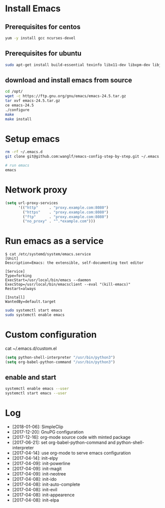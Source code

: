 * Install Emacs
** Prerequisites for centos
#+BEGIN_SRC sh
yum -y install gcc ncurses-devel
#+END_SRC

** Prerequisites for ubuntu
#+BEGIN_SRC sh
sudo apt-get install build-essential texinfo libx11-dev libxpm-dev libjpeg-dev libpng-dev libgif-dev libtiff-dev libgtk2.0-dev libncurses-dev libxpm-dev automake autoconf
#+END_SRC

** download and install emacs from source
#+BEGIN_SRC sh
cd /opt/
wget -c https://ftp.gnu.org/gnu/emacs/emacs-24.5.tar.gz
tar xvf emacs-24.5.tar.gz
ce emacs-24.5
./configure
make
make install
#+END_SRC

* Setup emacs
#+BEGIN_SRC sh
rm -rf ~/.emacs.d
git clone git@github.com:wanglf/emacs-config-step-by-step.git ~/.emacs.d

# run emacs
emacs
#+END_SRC

* Network proxy
#+BEGIN_SRC emacs-lisp
(setq url-proxy-services
      '(("http"     . "proxy.example.com:8080")
        ("https"    . "proxy.example.com:8080")
        ("ftp"      . "proxy.example.com:8080")
        ("no_proxy" . "^.*example.com")))
#+END_SRC

* Run emacs as a service
#+BEGIN_EXAMPLE
$ cat /etc/systemd/system/emacs.service
[Unit]
Description=Emacs: the extensible, self-documenting text editor

[Service]
Type=forking
ExecStart=/usr/local/bin/emacs --daemon
ExecStop=/usr/local/bin/emacsclient --eval "(kill-emacs)"
Restart=always

[Install]
WantedBy=default.target
#+END_EXAMPLE

#+BEGIN_SRC sh
sudo systemctl start emacs
sudo systemctl enable emacs
#+END_SRC

* Custom configuration
cat ~/.emacs.d/custom.el
#+BEGIN_SRC emacs-lisp
(setq python-shell-interpreter "/usr/bin/python3")
(setq org-babel-python-command "/usr/bin/python3")
#+END_SRC

** enable and start
#+BEGIN_SRC sh
systemctl enable emacs --user
systemctl start emacs --user
#+END_SRC

* Log
- [2018-01-06]: SimpleClip
- [2017-12-20]: GnuPG configuration
- [2017-12-16]: org-mode source code with minted package
- [2017-06-21]: set org-babel-python-command and python-shell-interpreter
- [2017-04-14]: use org-mode to serve emacs configuration
- [2017-04-14]: init-elpy
- [2017-04-09]: init-powerline
- [2017-04-09]: init-magit
- [2017-04-09]: init-neotree
- [2017-04-08]: init-ido
- [2017-04-08]: init-auto-complete
- [2017-04-08]: init-evil
- [2017-04-08]: init-appearence
- [2017-04-08]: init-elpa

